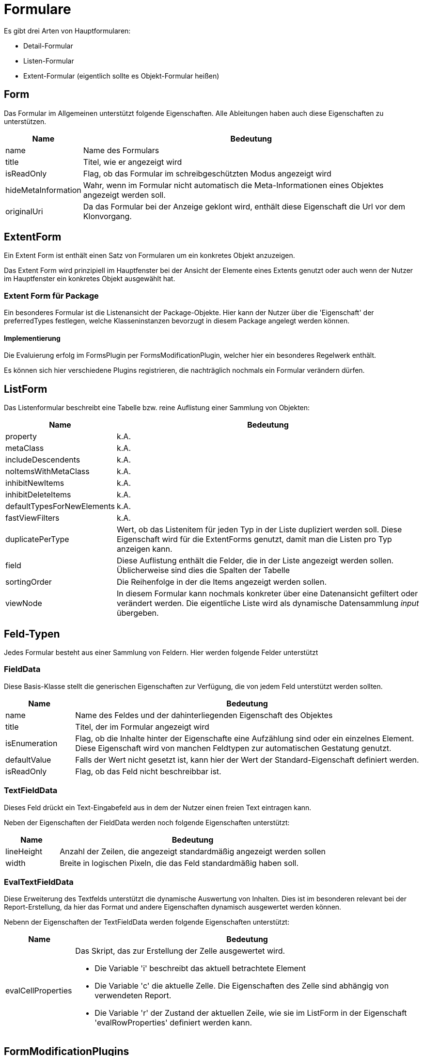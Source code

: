= Formulare

Es gibt drei Arten von Hauptformularen: 

* Detail-Formular
* Listen-Formular
* Extent-Formular (eigentlich sollte es Objekt-Formular heißen)

== Form

Das Formular im Allgemeinen unterstützt folgende Eigenschaften. Alle Ableitungen haben auch diese Eigenschaften zu unterstützen. 

[%header,cols="1,5"]
|===
|Name|Bedeutung
|name|Name des Formulars
|title|Titel, wie er angezeigt wird
|isReadOnly|Flag, ob das Formular im schreibgeschützten Modus angezeigt wird
|hideMetaInformation|Wahr, wenn im Formular nicht automatisch die Meta-Informationen eines Objektes angezeigt werden soll. 
|originalUri|Da das Formular bei der Anzeige geklont wird, enthält diese Eigenschaft die Url vor dem Klonvorgang. 
|===

== ExtentForm

Ein Extent Form ist enthält einen Satz von Formularen um ein konkretes Objekt anzuzeigen. 

Das Extent Form wird prinzipiell im Hauptfenster bei der Ansicht der Elemente eines Extents genutzt oder auch wenn der Nutzer im Hauptfenster ein konkretes Objekt ausgewählt hat. 

=== Extent Form für Package
Ein besonderes Formular ist die Listenansicht der Package-Objekte. Hier kann der Nutzer über die 'Eigenschaft' der preferredTypes festlegen, welche Klasseninstanzen bevorzugt in diesem Package angelegt werden können. 

==== Implementierung
Die Evaluierung erfolg im FormsPlugin per FormsModificationPlugin, welcher hier ein besonderes Regelwerk enthält. 

Es können sich hier verschiedene Plugins registrieren, die nachträglich nochmals ein Formular verändern dürfen. 

== ListForm
Das Listenformular beschreibt eine Tabelle bzw. reine Auflistung einer Sammlung von Objekten: 

[%header,cols="1,5"]
|===
|Name|Bedeutung
|property|k.A.
|metaClass|k.A.
|includeDescendents|k.A.
|noItemsWithMetaClass|k.A.
|inhibitNewItems|k.A.
|inhibitDeleteItems|k.A.
|defaultTypesForNewElements|k.A.
|fastViewFilters|k.A.
|duplicatePerType|Wert, ob das Listenitem für jeden Typ in der Liste dupliziert werden soll. Diese Eigenschaft wird für die ExtentForms genutzt, damit man die Listen pro Typ anzeigen kann. 
|field|Diese Auflistung enthält die Felder, die in der Liste angezeigt werden sollen. Üblicherweise sind dies die Spalten der Tabelle
|sortingOrder|Die Reihenfolge in der die Items angezeigt werden sollen.
|viewNode|In diesem Formular kann nochmals konkreter über eine Datenansicht gefiltert oder verändert werden. Die eigentliche Liste wird als dynamische Datensammlung _input_ übergeben. 
|===


== Feld-Typen

Jedes Formular besteht aus einer Sammlung von Feldern. Hier werden folgende Felder unterstützt

=== FieldData

Diese Basis-Klasse stellt die generischen Eigenschaften zur Verfügung, die von jedem Feld unterstützt werden sollten. 

[%header,cols="1,5"]
|===
|Name|Bedeutung
|name|Name des Feldes und der dahinterliegenden Eigenschaft des Objektes
|title|Titel, der im Formular angezeigt wird
|isEnumeration|Flag, ob die Inhalte hinter der Eigenschafte eine Aufzählung sind oder ein einzelnes Element. Diese Eigenschaft wird von manchen Feldtypen zur automatischen Gestatung genutzt. 
|defaultValue|Falls der Wert nicht gesetzt ist, kann hier der Wert der Standard-Eigenschaft definiert werden. 
|isReadOnly|Flag, ob das Feld nicht beschreibbar ist. 
|===

=== TextFieldData

Dieses Feld drückt ein Text-Eingabefeld aus in dem der Nutzer einen freien Text eintragen kann. 

Neben der Eigenschaften der FieldData werden noch folgende Eigenschaften unterstützt: 

[%header,cols="1,5"]
|===
|Name|Bedeutung
|lineHeight|Anzahl der Zeilen, die angezeigt standardmäßig angezeigt werden sollen
|width|Breite in logischen Pixeln, die das Feld standardmäßig haben soll. 
|===


=== EvalTextFieldData

Diese Erweiterung des Textfelds unterstützt die dynamische Auswertung von Inhalten. Dies ist im besonderen relevant bei der Report-Erstellung, da hier das Format und andere Eigenschaften dynamisch ausgewertet werden können. 

Nebenn der Eigenschaften der TextFieldData werden folgende Eigenschaften unterstützt:
[%header,cols="1,5"]
|===
|Name|Bedeutung
|evalCellProperties a|Das Skript, das zur Erstellung der Zelle ausgewertet wird. 

- Die Variable 'i' beschreibt das aktuell betrachtete Element 

- Die Variable 'c' die aktuelle Zelle. Die Eigenschaften des Zelle sind abhängig von verwendeten Report.

- Die Variable 'r' der Zustand der aktuellen Zeile, wie sie im ListForm in der Eigenschaft 'evalRowProperties' definiert werden kann. 
|===

== FormModificationPlugins

Folgende FormModificationPlugins gibt es: 

=== PackageFormModificationPlugin

Hier werden dem UML-Type 'Package' in der Detailansicht folgende Elemente hinzugefügt: 
- DefaultTypeForNewElement zur Erstellung der Buttons für die Erzeugung neuer Elemente

=== BasicNavigationForFormsAndItemsPlugin

Hierüber werden als IDatenMeisterPlugin folgende ActionButtons den Formularen hinzugefügt: 

[%header,cols="1,1,5"]
|===
|Code|Name|Bedeutung
|Extent.NavigateTo|View Extent|Metaclass: Management.Extent
|Item.Delete|Delete Item|FormType: TreeItemDetail
|Item.New|New Item|FormType: TreeItemExtent, MetaClass: Management.Extent
|ExtentsList.ViewItem|View Item|FormType: TreeItemExtent
|ExtentsList.DeleteItem|Delete Item|FormType: TreeItemExtent
|===

== Web-Formulare

Über das Web werden folgende zwei Formulare angefragt: 
 
=== ItemsOverview.cshtml --> DetailFormCreator

- Hier wird die Funktion des DetailFormCreator aufgerufen. 
- Dieser ruft die Web-API forms/default_for_item auf
- Diese ruft CreateExtentFormForItem mit dem Parameter: TreeItemDetail auf

=== Items.cshtml

- Hier wird die Funktion des CollectionFormCreator aufgerufen. 
- Dieser ruft die Web-API forms/default_for_extent auf
- Diese ruft CreateExtentFormForExtent mit dem Parameter: TreeItemExtent auf.